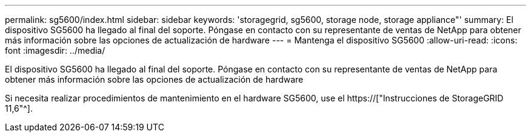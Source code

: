 ---
permalink: sg5600/index.html 
sidebar: sidebar 
keywords: 'storagegrid, sg5600, storage node, storage appliance"' 
summary: El dispositivo SG5600 ha llegado al final del soporte. Póngase en contacto con su representante de ventas de NetApp para obtener más información sobre las opciones de actualización de hardware 
---
= Mantenga el dispositivo SG5600
:allow-uri-read: 
:icons: font
:imagesdir: ../media/


[role="lead"]
El dispositivo SG5600 ha llegado al final del soporte. Póngase en contacto con su representante de ventas de NetApp para obtener más información sobre las opciones de actualización de hardware

Si necesita realizar procedimientos de mantenimiento en el hardware SG5600, use el https://["Instrucciones de StorageGRID 11,6"^].
